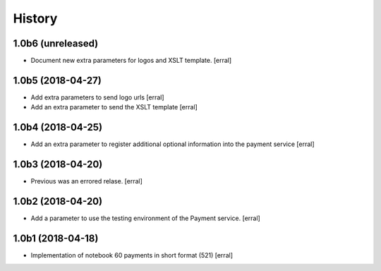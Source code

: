 =======
History
=======

1.0b6 (unreleased)
------------------

- Document new extra parameters for logos and XSLT template.
  [erral]


1.0b5 (2018-04-27)
------------------

- Add extra parameters to send logo urls
  [erral]


- Add an extra parameter to send the XSLT template
  [erral]


1.0b4 (2018-04-25)
------------------

- Add an extra parameter to register additional optional information into the payment service
  [erral] 


1.0b3 (2018-04-20)
------------------

- Previous was an errored relase.
  [erral]


1.0b2 (2018-04-20)
------------------

- Add a parameter to use the testing environment of the Payment service.
  [erral]


1.0b1 (2018-04-18)
------------------

* Implementation of notebook 60 payments in short format (521)
  [erral]
